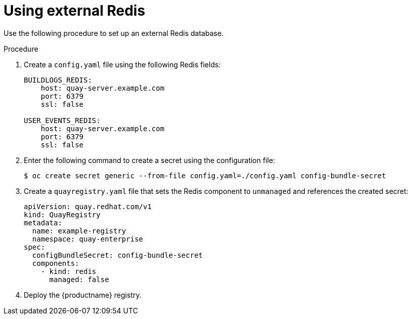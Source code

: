 [id="operator-unmanaged-redis"]
= Using external Redis

Use the following procedure to set up an external Redis database.

.Procedure

. Create a `config.yaml` file using the following Redis fields:
+
[source,yaml]
----
BUILDLOGS_REDIS:
    host: quay-server.example.com
    port: 6379
    ssl: false

USER_EVENTS_REDIS:
    host: quay-server.example.com
    port: 6379
    ssl: false
----

. Enter the following command to create a secret using the configuration file:
+
[source,terminal]
----
$ oc create secret generic --from-file config.yaml=./config.yaml config-bundle-secret
----

. Create a `quayregistry.yaml` file  that sets the Redis component to `unmanaged` and references the created secret:
+
[source,yaml]
----
apiVersion: quay.redhat.com/v1
kind: QuayRegistry
metadata:
  name: example-registry
  namespace: quay-enterprise
spec:
  configBundleSecret: config-bundle-secret
  components:
    - kind: redis
      managed: false
----

. Deploy the {productname} registry.